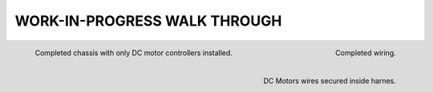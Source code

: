 WORK-IN-PROGRESS WALK THROUGH
=============================

.. image:: _static/ESP-IDF_Robot.jpg

.. figure:: _static/chassi-progress_002d.jpg
    :height: 750px
    :align: left

    Completed chassis with only DC motor controllers installed.

.. figure:: _static/chassi-progress_003a.jpg
    :height: 750px
    :align: right

    Completed wiring.

.. figure:: _static/motors-wiring-harness-001.jpg
    :align: right

    DC Motors wires secured inside harnes.